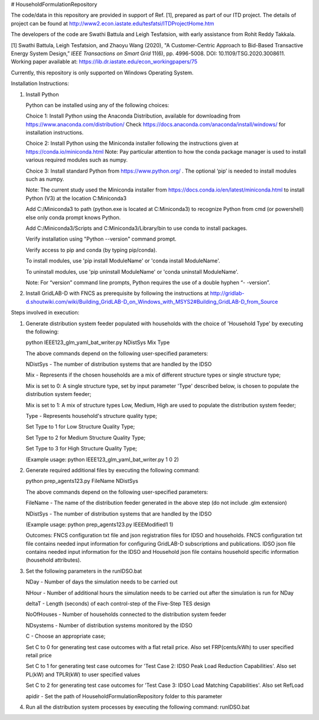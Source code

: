 # HouseholdFormulationRepository

The code/data in this repository are provided in support of Ref. [1],  prepared as part of our ITD project. The details of project can be found at http://www2.econ.iastate.edu/tesfatsi/ITDProjectHome.htm

The developers of the code are Swathi Battula and Leigh Tesfatsion, with early assistance from Rohit Reddy Takkala.

[1] Swathi Battula, Leigh Tesfatsion, and Zhaoyu Wang (2020),  "A Customer-Centric Approach to Bid-Based Transactive Energy System Design,” *IEEE Transactions on Smart Grid* 11(6), pp. 4996-5008. DOI: 10.1109/TSG.2020.3008611. Working paper available at: https://lib.dr.iastate.edu/econ_workingpapers/75

Currently, this repository is only supported on Windows Operating System.

Installation Instructions:

1. Install Python
    
   Python can be installed using any of the following choices:
    
   Choice 1: Install Python using the Anaconda Distribution, available for downloading from https://www.anaconda.com/distribution/
   Check https://docs.anaconda.com/anaconda/install/windows/ for installation instructions. 

   Choice 2: Install Python using the Miniconda installer following the instructions given at https://conda.io/miniconda.html 
   Note: Pay particular attention to how the conda package manager is used to install various required modules such as numpy. 

   Choice 3: Install standard Python from https://www.python.org/ . The optional ‘pip’ is needed to install modules such as numpy.
	
   Note: The current study used the Miniconda installer from https://docs.conda.io/en/latest/miniconda.html to install Python (V3) at the location 	
   C:\Miniconda3

   Add C:/Miniconda3 to path (python.exe is located at C:\Miniconda3) to recognize Python from cmd (or powershell) else only conda prompt knows Python.
	
   Add C:/Miniconda3/Scripts and C:Miniconda3/Library/bin to use conda to install packages.

   Verify installation using "Python --version" command prompt.  
	
   Verify access to pip and conda (by typing pip/conda).
	
   To install modules, use 'pip install ModuleName' or 'conda install ModuleName'.
	
   To uninstall modules, use 'pip uninstall ModuleName' or 'conda uninstall ModuleName'.

   Note: For “version” command line prompts, Python requires the use of a double hyphen “- -version”.

2. Install GridLAB-D with FNCS as prerequisite by following the instructions at
   http://gridlab-d.shoutwiki.com/wiki/Building_GridLAB-D_on_Windows_with_MSYS2#Building_GridLAB-D_from_Source


Steps involved in execution:

1. Generate distribution system feeder populated with households with the choice of 'Household Type' by executing the following:

   python IEEE123_glm_yaml_bat_writer.py NDistSys Mix Type
   
   The above commands depend on the following user-specified parameters: 
   
   NDistSys - The number of distribution systems that are handled by the IDSO
   
   Mix - Represents if the chosen households are a mix of different structure types or single structure type;
   
   Mix is set to 0: A single structure type, set by input parameter 'Type' described below, is chosen to populate the distribution system feeder;
   
   Mix is set to 1: A mix of structure types Low, Medium, High are used to populate the distribution system feeder;
	 
   Type - Represents household's structure quality type; 
   
   Set Type to 1 for Low Structure Quality Type;
   
   Set Type to 2 for Medium Structure Quality Type;
   
   Set Type to 3 for High Structure Quality Type;
   
   (Example usage: python IEEE123_glm_yaml_bat_writer.py 1 0 2)
    
2. Generate required additional files by executing the following command:
   
   python prep_agents123.py FileName NDistSys 
   
   The above commands depend on the following user-specified parameters: 
   
   FileName - The name of the distribution feeder generated in the above step (do not include .glm extension)
   
   NDistSys - The number of distribution systems that are handled by the IDSO
   
   (Example usage: python prep_agents123.py IEEEModified1 1)  
    		
   Outcomes: FNCS configuration txt file and json registration files for IDSO and households.
   FNCS configuration txt file contains needed input information for configuring GridLAB-D subscriptions and publications. IDSO json file contains needed input information for the IDSO and Household json file contains household specific information (household attributes).
	
3. Set the following parameters in the runIDSO.bat
   
   NDay - Number of days the simulation needs to be carried out
   
   NHour - Number of additional hours the simulation needs to be carried out after the simulation is run for NDay
   
   deltaT - Length (seconds) of each control-step of the Five-Step TES design
   
   NoOfHouses - Number of households connected to the distribution system feeder
   
   NDsystems - Number of distribution systems monitored by the IDSO
   
   C - Choose an appropriate case; 
   
   Set C to 0 for generating test case outcomes with a flat retail price. Also set FRP(cents/kWh) to user specified retail price 
   
   Set C to 1 for generating test case outcomes for 'Test Case 2: IDSO Peak Load Reduction Capabilities'. Also set PL(kW) and TPLR(kW) to user specified values
   
   Set C to 2 for generating test case outcomes for 'Test Case 3: IDSO Load Matching Capabilities'. Also set RefLoad
   
   apidir - Set the path of HouseholdFormulationRepository folder to this parameter
	
4. Run all the distribution system processes by executing the following command:
   runIDSO.bat
